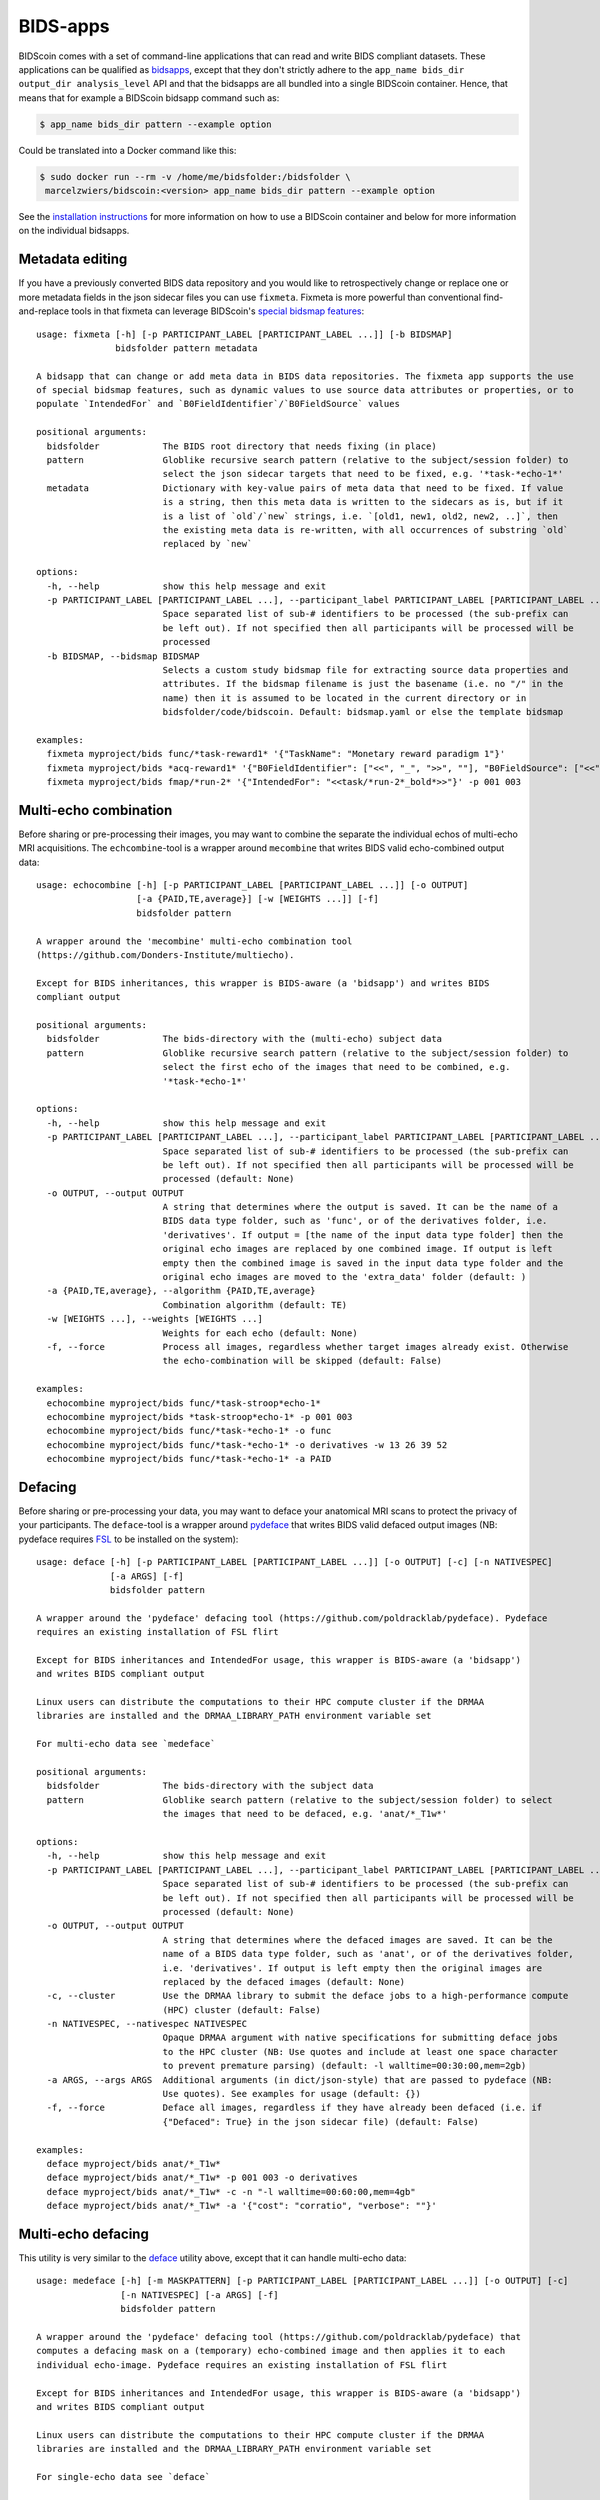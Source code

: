BIDS-apps
=========

BIDScoin comes with a set of command-line applications that can read and write BIDS compliant datasets. These applications can be qualified as `bidsapps <https://bids-apps.neuroimaging.io/>`__, except that they don't strictly adhere to the ``app_name bids_dir output_dir analysis_level`` API and that the bidsapps are all bundled into a single BIDScoin container. Hence, that means that for example a BIDScoin bidsapp command such as:

.. code-block:: console

   $ app_name bids_dir pattern --example option

Could be translated into a Docker command like this:

.. code-block:: console

   $ sudo docker run --rm -v /home/me/bidsfolder:/bidsfolder \
    marcelzwiers/bidscoin:<version> app_name bids_dir pattern --example option

See the `installation instructions <https://bidscoin.readthedocs.io/en/stable/installation.html#using-an-apptainer-singularity-container>`__ for more information on how to use a BIDScoin container and below for more information on the individual bidsapps.

Metadata editing
----------------
If you have a previously converted BIDS data repository and you would like to retrospectively change or replace one or more metadata fields in the json sidecar files you can use ``fixmeta``. Fixmeta is more powerful than conventional find-and-replace tools in that fixmeta can leverage BIDScoin's `special bidsmap features <./bidsmap.html#special-bidsmap-features>`__::

    usage: fixmeta [-h] [-p PARTICIPANT_LABEL [PARTICIPANT_LABEL ...]] [-b BIDSMAP]
                   bidsfolder pattern metadata

    A bidsapp that can change or add meta data in BIDS data repositories. The fixmeta app supports the use
    of special bidsmap features, such as dynamic values to use source data attributes or properties, or to
    populate `IntendedFor` and `B0FieldIdentifier`/`B0FieldSource` values

    positional arguments:
      bidsfolder            The BIDS root directory that needs fixing (in place)
      pattern               Globlike recursive search pattern (relative to the subject/session folder) to
                            select the json sidecar targets that need to be fixed, e.g. '*task-*echo-1*'
      metadata              Dictionary with key-value pairs of meta data that need to be fixed. If value
                            is a string, then this meta data is written to the sidecars as is, but if it
                            is a list of `old`/`new` strings, i.e. `[old1, new1, old2, new2, ..]`, then
                            the existing meta data is re-written, with all occurrences of substring `old`
                            replaced by `new`

    options:
      -h, --help            show this help message and exit
      -p PARTICIPANT_LABEL [PARTICIPANT_LABEL ...], --participant_label PARTICIPANT_LABEL [PARTICIPANT_LABEL ...]
                            Space separated list of sub-# identifiers to be processed (the sub-prefix can
                            be left out). If not specified then all participants will be processed will be
                            processed
      -b BIDSMAP, --bidsmap BIDSMAP
                            Selects a custom study bidsmap file for extracting source data properties and
                            attributes. If the bidsmap filename is just the basename (i.e. no "/" in the
                            name) then it is assumed to be located in the current directory or in
                            bidsfolder/code/bidscoin. Default: bidsmap.yaml or else the template bidsmap

    examples:
      fixmeta myproject/bids func/*task-reward1* '{"TaskName": "Monetary reward paradigm 1"}'
      fixmeta myproject/bids *acq-reward1* '{"B0FieldIdentifier": ["<<", "_", ">>", ""], "B0FieldSource": ["<<", "_", ">>", ""]}'
      fixmeta myproject/bids fmap/*run-2* '{"IntendedFor": "<<task/*run-2*_bold*>>"}' -p 001 003

Multi-echo combination
----------------------

Before sharing or pre-processing their images, you may want to combine the separate the individual echos of multi-echo MRI acquisitions. The ``echcombine``-tool is a wrapper around ``mecombine`` that writes BIDS valid echo-combined output data::

    usage: echocombine [-h] [-p PARTICIPANT_LABEL [PARTICIPANT_LABEL ...]] [-o OUTPUT]
                       [-a {PAID,TE,average}] [-w [WEIGHTS ...]] [-f]
                       bidsfolder pattern

    A wrapper around the 'mecombine' multi-echo combination tool
    (https://github.com/Donders-Institute/multiecho).

    Except for BIDS inheritances, this wrapper is BIDS-aware (a 'bidsapp') and writes BIDS
    compliant output

    positional arguments:
      bidsfolder            The bids-directory with the (multi-echo) subject data
      pattern               Globlike recursive search pattern (relative to the subject/session folder) to
                            select the first echo of the images that need to be combined, e.g.
                            '*task-*echo-1*'

    options:
      -h, --help            show this help message and exit
      -p PARTICIPANT_LABEL [PARTICIPANT_LABEL ...], --participant_label PARTICIPANT_LABEL [PARTICIPANT_LABEL ...]
                            Space separated list of sub-# identifiers to be processed (the sub-prefix can
                            be left out). If not specified then all participants will be processed will be
                            processed (default: None)
      -o OUTPUT, --output OUTPUT
                            A string that determines where the output is saved. It can be the name of a
                            BIDS data type folder, such as 'func', or of the derivatives folder, i.e.
                            'derivatives'. If output = [the name of the input data type folder] then the
                            original echo images are replaced by one combined image. If output is left
                            empty then the combined image is saved in the input data type folder and the
                            original echo images are moved to the 'extra_data' folder (default: )
      -a {PAID,TE,average}, --algorithm {PAID,TE,average}
                            Combination algorithm (default: TE)
      -w [WEIGHTS ...], --weights [WEIGHTS ...]
                            Weights for each echo (default: None)
      -f, --force           Process all images, regardless whether target images already exist. Otherwise
                            the echo-combination will be skipped (default: False)

    examples:
      echocombine myproject/bids func/*task-stroop*echo-1*
      echocombine myproject/bids *task-stroop*echo-1* -p 001 003
      echocombine myproject/bids func/*task-*echo-1* -o func
      echocombine myproject/bids func/*task-*echo-1* -o derivatives -w 13 26 39 52
      echocombine myproject/bids func/*task-*echo-1* -a PAID

Defacing
--------

Before sharing or pre-processing your data, you may want to deface your anatomical MRI scans to protect the privacy of your participants. The ``deface``-tool is a wrapper around `pydeface <https://github.com/poldracklab/pydeface>`__ that writes BIDS valid defaced output images (NB: pydeface requires `FSL <https://fsl.fmrib.ox.ac.uk/fsl/fslwiki/FslInstallation>`__ to be installed on the system)::

    usage: deface [-h] [-p PARTICIPANT_LABEL [PARTICIPANT_LABEL ...]] [-o OUTPUT] [-c] [-n NATIVESPEC]
                  [-a ARGS] [-f]
                  bidsfolder pattern

    A wrapper around the 'pydeface' defacing tool (https://github.com/poldracklab/pydeface). Pydeface
    requires an existing installation of FSL flirt

    Except for BIDS inheritances and IntendedFor usage, this wrapper is BIDS-aware (a 'bidsapp')
    and writes BIDS compliant output

    Linux users can distribute the computations to their HPC compute cluster if the DRMAA
    libraries are installed and the DRMAA_LIBRARY_PATH environment variable set

    For multi-echo data see `medeface`

    positional arguments:
      bidsfolder            The bids-directory with the subject data
      pattern               Globlike search pattern (relative to the subject/session folder) to select
                            the images that need to be defaced, e.g. 'anat/*_T1w*'

    options:
      -h, --help            show this help message and exit
      -p PARTICIPANT_LABEL [PARTICIPANT_LABEL ...], --participant_label PARTICIPANT_LABEL [PARTICIPANT_LABEL ...]
                            Space separated list of sub-# identifiers to be processed (the sub-prefix can
                            be left out). If not specified then all participants will be processed will be
                            processed (default: None)
      -o OUTPUT, --output OUTPUT
                            A string that determines where the defaced images are saved. It can be the
                            name of a BIDS data type folder, such as 'anat', or of the derivatives folder,
                            i.e. 'derivatives'. If output is left empty then the original images are
                            replaced by the defaced images (default: None)
      -c, --cluster         Use the DRMAA library to submit the deface jobs to a high-performance compute
                            (HPC) cluster (default: False)
      -n NATIVESPEC, --nativespec NATIVESPEC
                            Opaque DRMAA argument with native specifications for submitting deface jobs
                            to the HPC cluster (NB: Use quotes and include at least one space character
                            to prevent premature parsing) (default: -l walltime=00:30:00,mem=2gb)
      -a ARGS, --args ARGS  Additional arguments (in dict/json-style) that are passed to pydeface (NB:
                            Use quotes). See examples for usage (default: {})
      -f, --force           Deface all images, regardless if they have already been defaced (i.e. if
                            {"Defaced": True} in the json sidecar file) (default: False)

    examples:
      deface myproject/bids anat/*_T1w*
      deface myproject/bids anat/*_T1w* -p 001 003 -o derivatives
      deface myproject/bids anat/*_T1w* -c -n "-l walltime=00:60:00,mem=4gb"
      deface myproject/bids anat/*_T1w* -a '{"cost": "corratio", "verbose": ""}'

Multi-echo defacing
-------------------

This utility is very similar to the `deface <#defacing>`__ utility above, except that it can handle multi-echo data::

    usage: medeface [-h] [-m MASKPATTERN] [-p PARTICIPANT_LABEL [PARTICIPANT_LABEL ...]] [-o OUTPUT] [-c]
                    [-n NATIVESPEC] [-a ARGS] [-f]
                    bidsfolder pattern

    A wrapper around the 'pydeface' defacing tool (https://github.com/poldracklab/pydeface) that
    computes a defacing mask on a (temporary) echo-combined image and then applies it to each
    individual echo-image. Pydeface requires an existing installation of FSL flirt

    Except for BIDS inheritances and IntendedFor usage, this wrapper is BIDS-aware (a 'bidsapp')
    and writes BIDS compliant output

    Linux users can distribute the computations to their HPC compute cluster if the DRMAA
    libraries are installed and the DRMAA_LIBRARY_PATH environment variable set

    For single-echo data see `deface`

    positional arguments:
      bidsfolder            The bids-directory with the (multi-echo) subject data
      pattern               Globlike search pattern (relative to the subject/session folder) to select
                            the images that need to be defaced, e.g. 'anat/*_T2starw*'

    options:
      -h, --help            show this help message and exit
      -m MASKPATTERN, --maskpattern MASKPATTERN
                            Globlike search pattern (relative to the subject/session folder) to select
                            the images from which the defacemask is computed, e.g. 'anat/*_part-
                            mag_*_T2starw*'. If not given then 'pattern' is used (default: None)
      -p PARTICIPANT_LABEL [PARTICIPANT_LABEL ...], --participant_label PARTICIPANT_LABEL [PARTICIPANT_LABEL ...]
                            Space separated list of sub-# identifiers to be processed (the sub-prefix can
                            be left out). If not specified then all participants will be processed will be
                            processed (default: None)
      -o OUTPUT, --output OUTPUT
                            A string that determines where the defaced images are saved. It can be the
                            name of a BIDS data type folder, such as 'anat', or of the derivatives folder,
                            i.e. 'derivatives'. If output is left empty then the original images are
                            replaced by the defaced images (default: None)
      -c, --cluster         Use the DRMAA library to submit the deface jobs to a high-performance compute
                            (HPC) cluster (default: False)
      -n NATIVESPEC, --nativespec NATIVESPEC
                            Opaque DRMAA argument with native specifications for submitting deface jobs
                            to the HPC cluster (NB: Use quotes and include at least one space character
                            to prevent premature parsing) (default: -l walltime=00:30:00,mem=2gb)
      -a ARGS, --args ARGS  Additional arguments (in dict/json-style) that are passed to pydeface (NB:
                            Use quotes). See examples for usage (default: {})
      -f, --force           Process all images, regardless if images have already been defaced (i.e. if
                            {"Defaced": True} in the json sidecar file) (default: False)

    examples:
      medeface myproject/bids anat/*_T1w*
      medeface myproject/bids anat/*_T1w* -p 001 003 -o derivatives
      medeface myproject/bids anat/*_T1w* -c -n "-l walltime=00:60:00,mem=4gb"
      medeface myproject/bids anat/*acq-GRE* -m anat/*acq-GRE*magnitude*"
      medeface myproject/bids anat/*_FLAIR* -a '{"cost": "corratio", "verbose": ""}'

Skull-stripping
---------------

The ``skullstrip``-tool is a wrapper around the synthstrip tool that writes BIDS valid brain extracted output data::

    usage: skullstrip [-h] [-p PARTICIPANT_LABEL [PARTICIPANT_LABEL ...]] [-m MASKED]
                      [-o OUTPUT [OUTPUT ...]] [-f] [-a ARGS] [-c] [-n NATIVESPEC]
                      bidsfolder pattern

    A wrapper around FreeSurfer's 'synthstrip' skull stripping tool
    (https://surfer.nmr.mgh.harvard.edu/docs/synthstrip). Except for BIDS inheritances,
    this wrapper is BIDS-aware (a 'bidsapp') and writes BIDS compliant output

    The corresponding brain mask is saved in the bids/derivatives/synthstrip folder

    Assumes the installation of FreeSurfer v7.3.2 or higher

    positional arguments:
      bidsfolder            The bids-directory with the subject data
      pattern               Globlike search pattern (relative to the subject/session folder) to select
                            the (3D) images that need to be skullstripped, e.g. 'anat/*_T1w*'

    options:
      -h, --help            show this help message and exit
      -p PARTICIPANT_LABEL [PARTICIPANT_LABEL ...], --participant_label PARTICIPANT_LABEL [PARTICIPANT_LABEL ...]
                            Space separated list of sub-# identifiers to be processed (the sub-prefix can
                            be left out). If not specified then all participants will be processed will be
                            processed (default: None)
      -m MASKED, --masked MASKED
                            Globlike search pattern (relative to the subject/session folder) to select
                            additional (3D/4D) images from the same space that need to be masked with the
                            same mask, e.g. 'fmap/*_phasediff'. NB: This option can only be used if
                            pattern yields a single file per session (default: None)
      -o OUTPUT [OUTPUT ...], --output OUTPUT [OUTPUT ...]
                            One or two output strings that determine where the skullstripped + additional
                            masked images are saved. Each output string can be the name of a BIDS
                            data type folder, such as 'anat', or of the derivatives folder, i.e.
                            'derivatives' (default). If the output string is the same as the data type
                            then the original images are replaced by the skullstripped images (default:
                            None)
      -f, --force           Process images, regardless whether images have already been skullstripped
                            (i.e. if {'SkullStripped': True} in the json sidecar file) (default: False)
      -a ARGS, --args ARGS  Additional arguments that are passed to synthstrip (NB: Use quotes and
                            include at least one space character to prevent premature parsing) (default:)
      -c, --cluster         Use the DRMAA library to submit the skullstrip jobs to a high-performance
                            compute (HPC) cluster (default: False)
      -n NATIVESPEC, --nativespec NATIVESPEC
                            Opaque DRMAA argument with native specifications for submitting skullstrip
                            jobs to the HPC cluster (NB: Use quotes and include at least one space
                            character to prevent premature parsing) (default: -l walltime=0:05:00,mem=8gb)

    examples:
      skullstrip myproject/bids anat/*_T1w*
      skullstrip myproject/bids anat/*_T1w* -p 001 003 -a " --no-csf"
      skullstrip myproject/bids fmap/*_magnitude1* -m fmap/*_phasediff* -o extra_data fmap
      skullstrip myproject/bids fmap/*_acq-mylabel*_magnitude1* -m fmap/*_acq-mylabel_* -o fmap

Quality control
---------------

``Slicereport`` is a very flexible QC report generator for doing visual inspections on your BIDS data::

    usage: slicereport [-h] [-o OUTLINEPATTERN] [-i OUTLINEIMAGE]
                       [-p PARTICIPANT_LABEL [PARTICIPANT_LABEL ...]] [-r REPORTFOLDER]
                       [-x XLINKFOLDER [XLINKFOLDER ...]] [-q QCSCORES [QCSCORES ...]]
                       [-c {torque,slurm}] [-m MEM] [--operations OPERATIONS]
                       [--suboperations SUBOPERATIONS] [--options OPTIONS [OPTIONS ...]]
                       [--outputs OUTPUTS [OUTPUTS ...]] [--suboptions SUBOPTIONS [SUBOPTIONS ...]]
                       [--suboutputs SUBOUTPUTS [SUBOUTPUTS ...]]
                       bidsfolder pattern

    A wrapper around the 'fslmaths' (https://fsl.fmrib.ox.ac.uk/fsl/fslwiki/Fslutils) and 'slicer'
    imaging tools (https://fsl.fmrib.ox.ac.uk/fsl/fslwiki/Miscvis) to generate a web page with a
    row of image slices for each subject in the BIDS repository, as well as individual sub-pages
    displaying more detailed information. The input images are selectable using wildcards (all
    nibabel image formats are supported), and the output images are configurable via various user
    options, allowing you to quickly create a custom 'slicer' report to do visual quality control
    on any 3D/4D imagetype in your repository.

    Requires an existing installation of FSL tools (i.e. fsl-libvis, fsl-avwutils and fsl-flirt)

    Set the environment variable BIDSCOIN_DEBUG=TRUE to save intermediate data

    positional arguments:
      bidsfolder            The bids-directory with the subject data
      pattern               Globlike search pattern to select the images in bidsfolder to be reported,
                            e.g. 'anat/*_T2starw*'

    options:
      -h, --help            show this help message and exit
      -o OUTLINEPATTERN, --outlinepattern OUTLINEPATTERN
                            Globlike search pattern to select red outline images that are projected on
                            top of the reported images (i.e. 'outlinepattern' must yield the same number
                            of images as 'pattern'. Prepend `outlinedir:` if your outline images are in
                            `outlinedir` instead of `bidsdir` (see examples below)`
      -i OUTLINEIMAGE, --outlineimage OUTLINEIMAGE
                            A common red-outline image that is projected on top of all images
      -p PARTICIPANT_LABEL [PARTICIPANT_LABEL ...], --participant_label PARTICIPANT_LABEL [PARTICIPANT_LABEL ...]
                            Space separated list of sub-# identifiers to be processed (the sub-prefix can
                            be left out). If not specified then all participants will be processed will be
                            processed
      -r REPORTFOLDER, --reportfolder REPORTFOLDER
                            The folder where the report is saved (default:
                            bidsfolder/derivatives/slicereport)
      -x XLINKFOLDER [XLINKFOLDER ...], --xlinkfolder XLINKFOLDER [XLINKFOLDER ...]
                            A (list of) QC report folder(s) with cross-linkable sub-reports, e.g.
                            bidsfolder/derivatives/mriqc
      -q QCSCORES [QCSCORES ...], --qcscores QCSCORES [QCSCORES ...]
                            Column names for creating an accompanying tsv-file to store QC-rating scores
                            (default: rating_overall)
      -c {torque,slurm}, --cluster {torque,slurm}
                            Use `torque` or `slurm` to submit the slicereport jobs to a high-performance
                            compute (HPC) cluster
      -m MEM, --mem MEM     The amount of requested memory in GB for the cluster jobs
      --operations OPERATIONS
                            One or more fslmaths operations that are performed on the input image (before
                            slicing it for the report). OPERATIONS is opaquely passed as is: `fslmaths
                            inputimage OPERATIONS reportimage`. NB: Use quotes and include at least one
                            space character to prevent premature parsing, e.g. " -Tmean" or "-Tstd -s 3"
                            (default: -Tmean)
      --suboperations SUBOPERATIONS
                            The same as OPERATIONS but then for the sub-report instead of the main
                            report: `fslmaths inputimage SUBOPERATIONS subreportimage` (default: -Tmean)
      --options OPTIONS [OPTIONS ...]
                            Main options of slicer (see below). (default: "s 1")
      --outputs OUTPUTS [OUTPUTS ...]
                            Output options of slicer (see below). (default: "x 0.4 x 0.5 x 0.6 y 0.4 y
                            0.5 y 0.6 z 0.4 z 0.5 z 0.6")
      --suboptions SUBOPTIONS [SUBOPTIONS ...]
                            Main options of slicer for creating the sub-reports (same as OPTIONS, see
                            below). (default: OPTIONS)
      --suboutputs SUBOUTPUTS [SUBOUTPUTS ...]
                            Output options of slicer for creating the sub-reports (same as OUTPUTS, see
                            below). (default: "S 4 1600")

    OPTIONS:
      L                  : Label slices with slice number.
      l [LUT]            : Use a different colour map from that specified in the header (see $FSLDIR/etc/luts)
      i [MIN] [MAX]      : Specify intensity min and max for display range.
      e [THR]            : Use the specified threshold for edges (if > 0 use this proportion of max-min,
                           if < 0, use the absolute value)
      t                  : Produce semi-transparent (dithered) edges.
      n                  : Use nearest-neighbour interpolation for output.
      u                  : Do not put left-right labels in output.
      s                  : Size scaling factor
      c                  : Add a red dot marker to top right of image

    OUTPUTS:
      x/y/z [SLICE] [..] : Output sagittal, coronal or axial slice (if SLICE > 0 it is a fraction of
                           image dimension, if < 0, it is an absolute slice number)
      a                  : Output mid-sagittal, -coronal and -axial slices into one image
      A [WIDTH]          : Output _all_ axial slices into one image of _max_ width WIDTH
      S [SAMPLE] [WIDTH] : As `A` but only include every SAMPLE'th slice
      LF                 : Start a new line (i.e. works like a row break)

    examples:
      slicereport bids anat/*_T1w*
      slicereport bids anat/*_T2w* -r QC/slicereport_T2 -x QC/slicereport_T1
      slicereport bids fmap/*_phasediff* -o fmap/*_magnitude1*
      slicereport bids/derivatives/fmriprep func/*desc-preproc_bold* --suboperations " -Tstd"
      slicereport bids/derivatives/fmriprep anat/*desc-preproc_T1w* -o anat/*label-GM* -x bids/derivatives/fmriprep
      slicereport bids/derivatives/deface anat/*_T1w* -o bids:anat/*_T1w* --options L e 0.05
      slicereport bids anat/*_T1w* --outputs x 0.3 x 0.4 x 0.5 x 0.6 x 0.7 LF z 0.3 z 0.4 z 0.5 z 0.6 z 0.7

.. figure:: ./_static/slicereport_skullstrip.png

   Snippet of a ``slicereport`` for doing quality control on ``skullstrip`` output images (see above). The
   background image shows the skull-stripped image in the `extra_data` folder, and the red outline image
   on top shows the contours of the original image in the `anat` folder. Users can click on an image to
   navigate to the individual (more detailed) slicereport of that subject. This example can be generated
   from scratch with just two commands:

.. code-block:: console

   $ skullstrip bids anat/*run-1_T1w* -o extra_data
   $ slicereport bids extra_data/*run-1_T1w* -o anat/*run-1_T1w*

Click `here <_static/slicereport/index.html>`__ to view a sample slicereport

